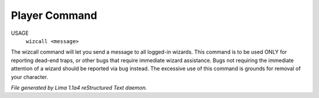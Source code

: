 Player Command
==============

USAGE
    ``wizcall <message>``

The wizcall command will let you send a message to all logged-in
wizards.  This command is to be used ONLY for reporting dead-end
traps, or other bugs that require immediate wizard assistance. Bugs
not requiring the immediate attention of a wizard should be reported
via ``bug`` instead. The excessive use of this command is grounds for
removal of your character.

.. TAGS: RST



*File generated by Lima 1.1a4 reStructured Text daemon.*
